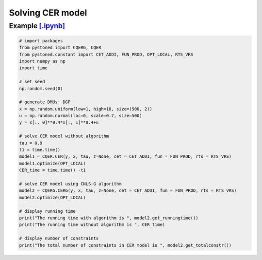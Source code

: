 ======================
Solving CER model
======================

Example `[.ipynb] <https://colab.research.google.com/github/ds2010/pyStoNED/blob/master/notebooks/CQR_g.ipynb>`_
-------------------------------------------------------------------------------------------------------------------

.. code:: python

    # import packages
    from pystoned import CQERG, CQER
    from pystoned.constant import CET_ADDI, FUN_PROD, OPT_LOCAL, RTS_VRS
    import numpy as np
    import time
    
    # set seed
    np.random.seed(0)
    
    # generate DMUs: DGP
    x = np.random.uniform(low=1, high=10, size=(500, 2))
    u = np.random.normal(loc=0, scale=0.7, size=500)
    y = x[:, 0]**0.4*x[:, 1]**0.4+u

    # solve CER model without algorithm
    tau = 0.9
    t1 = time.time()
    model1 = CQER.CER(y, x, tau, z=None, cet = CET_ADDI, fun = FUN_PROD, rts = RTS_VRS)
    model1.optimize(OPT_LOCAL)
    CER_time = time.time() -t1
    
    # solve CER model using CNLS-G algorithm
    model2 = CQERG.CERG(y, x, tau, z=None, cet = CET_ADDI, fun = FUN_PROD, rts = RTS_VRS)
    model2.optimize(OPT_LOCAL)

    # display running time
    print("The running time with algorithm is ", model2.get_runningtime())
    print("The running time without algorithm is ", CER_time)

    # display number of constraints
    print("The total number of constraints in CER model is ", model2.get_totalconstr())